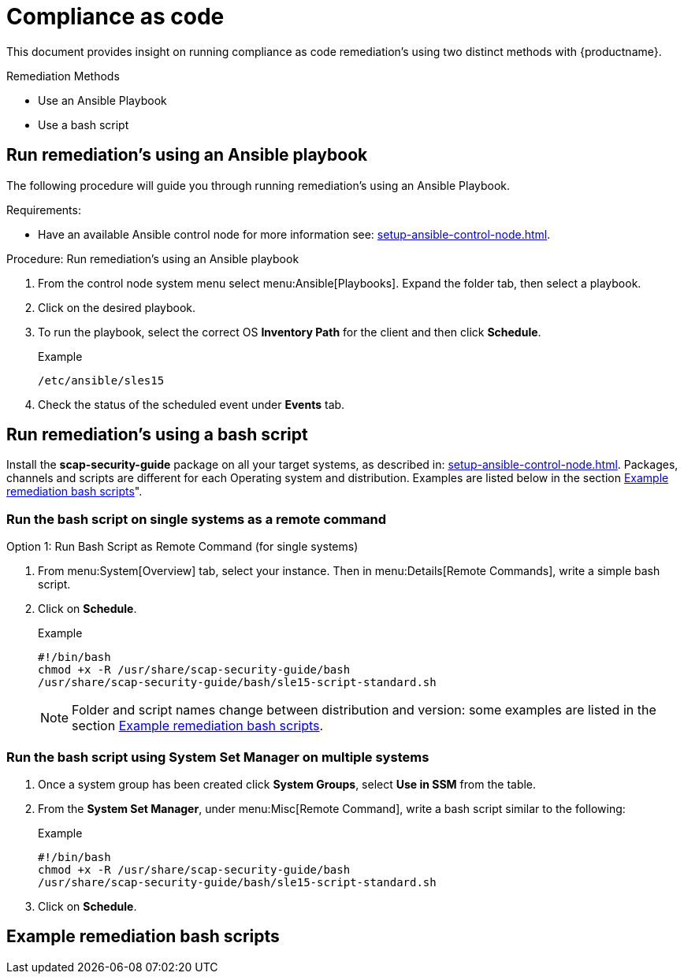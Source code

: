 [[compliance-as-code]]
= Compliance as code

This document provides insight on running compliance as code remediation's using two distinct methods with {productname}.

.Remediation Methods

* Use an Ansible Playbook
* Use a bash script

== Run remediation's using an Ansible playbook

The following procedure will guide you through running remediation's using an Ansible Playbook.

Requirements:

* Have an available Ansible control node for more information see: xref:setup-ansible-control-node.adoc[].

.Procedure: Run remediation's using an Ansible playbook
. From the control node system menu select menu:Ansible[Playbooks]. Expand the folder tab, then select a playbook.

. Click on the desired playbook.

. To run the playbook, select the correct OS **Inventory Path** for the client and then click **Schedule**.
+
.Example
[example]
----
/etc/ansible/sles15
----
+

. Check the status of the scheduled event under **Events** tab.

== Run remediation's using a bash script

Install the **scap-security-guide** package on all your target systems, as described in: xref:setup-ansible-control-node.adoc[]. Packages, channels and scripts are different for each Operating system and distribution. Examples are listed below in the section <<scripts-for-os-types>>".

=== Run the bash script on single systems as a remote command

Option 1: Run Bash Script as Remote Command (for single systems)

. From menu:System[Overview] tab, select your instance. Then in menu:Details[Remote Commands], write a simple bash script.

. Click on *Schedule*.
+

.Example
[example]
----
#!/bin/bash
chmod +x -R /usr/share/scap-security-guide/bash
/usr/share/scap-security-guide/bash/sle15-script-standard.sh
----
+

[NOTE]
====
Folder and script names change between distribution and version: some examples are listed in the section <<scripts-for-os-types>>.
====


=== Run the bash script using System Set Manager on multiple systems

. Once a system group has been created click **System Groups**, select **Use in SSM** from the table.

. From the **System Set Manager**, under menu:Misc[Remote Command], write a bash script similar to the following:
+

.Example
[example]
----
#!/bin/bash
chmod +x -R /usr/share/scap-security-guide/bash
/usr/share/scap-security-guide/bash/sle15-script-standard.sh
----

. Click on *Schedule*.

[[scripts-for-os-types]]
== Example remediation bash scripts






